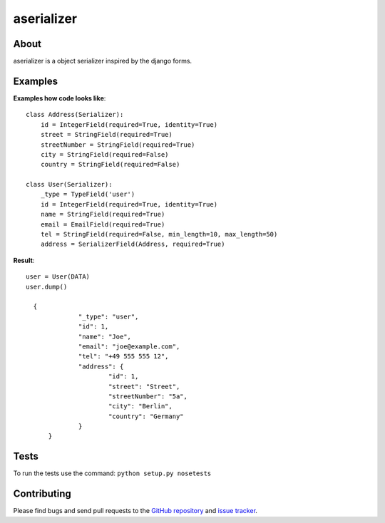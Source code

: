 ===========
aserializer
===========

About
=====

aserializer is a object serializer inspired by the django forms.


Examples
========
**Examples how code looks like**::

    class Address(Serializer):
        id = IntegerField(required=True, identity=True)
        street = StringField(required=True)
        streetNumber = StringField(required=True)
        city = StringField(required=False)
        country = StringField(required=False)

    class User(Serializer):
        _type = TypeField('user')
        id = IntegerField(required=True, identity=True)
        name = StringField(required=True)
        email = EmailField(required=True)
        tel = StringField(required=False, min_length=10, max_length=50)
        address = SerializerField(Address, required=True)


**Result**::

  user = User(DATA)
  user.dump()

    {
		"_type": "user",
		"id": 1,
		"name": "Joe",
		"email": "joe@example.com",
		"tel": "+49 555 555 12",
		"address": {
			"id": 1,
			"street": "Street",
			"streetNumber": "5a",
			"city": "Berlin",
			"country": "Germany"
		}
	}


Tests
=====
To run the tests use the command: ``python setup.py nosetests``


Contributing
============

Please find bugs and send pull requests to the `GitHub repository`_ and `issue tracker`_.

.. _GitHub repository: https://github.com/onyg/aserializer
.. _issue tracker: https://github.com/onyg/aserializer
